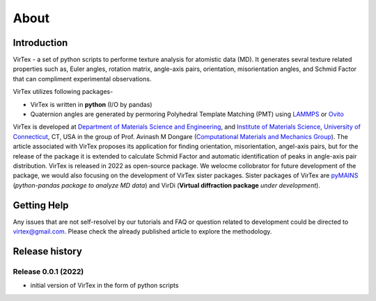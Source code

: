 About
=====

***************
Introduction
***************

VirTex - a set of python scripts to performe texture analysis for atomistic data (MD). It generates sevral texture related properties such as, Euler angles, rotation matrix, angle-axis pairs, orientation, misorientation angles, and Schmid Factor that can compliment experimental observations. 

VirTex utilizes following packages-

* VirTex is written in **python** (I/O by pandas)
* Quaternion angles are generated by permoring Polyhedral Template Matching (PMT) using `LAMMPS <https://www.lammps.org/#gsc.tab=0>`_ or `Ovito <https://www.ovito.org/>`_

VirTex is developed at `Department of Materials Science and Engineering <https://mse.engr.uconn.edu/>`_, and `Institute of Materials Science <https://www.ims.uconn.edu/>`_, `University of Connecticut <https://uconn.edu/>`_, CT, USA in the group of Prof. Avinash M Dongare (`Computational Materials and Mechanics Group <https://dongare.group.uconn.edu/>`_). The article associated with VirTex proposes its application for finding orientation, misorientation, angel-axis pairs, but for the release of the package it is extended to calculate Schmid Factor and automatic identification of peaks in angle-axis pair distribution. VirTex is released in 2022 as open-source package. We welocme collobrator for future development of the package, we would also focusing on the development of VirTex sister packages. Sister packages of VirTex are `pyMAINS <https://github.com/mrcavam/pyMAINS>`_ (*python-pandas package to analyze MD data*) and VirDi (**Virtual diffraction package** *under development*). 

***************
Getting Help
***************

Any issues that are not self-resolvel by our tutorials and FAQ or question related to development could be directed to `virtex@gmail.com  <virtex@gmail.com>`_. Please check the already published article to explore the methodology. 

***************
Release history
***************

Release 0.0.1 (2022)
~~~~~~~~~~~~~~~~~~~~
* initial version of VirTex in the form of python scripts
